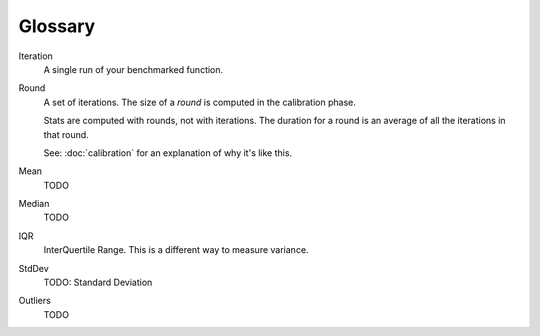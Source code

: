 Glossary
========

Iteration
    A single run of your benchmarked function.
Round
    A set of iterations. The size of a `round` is computed in the calibration phase.

    Stats are computed with rounds, not with iterations. The duration for a round is an average of all the iterations in that round.

    See: :doc:`calibration` for an explanation of why it's like this.
Mean
    TODO
Median
    TODO
IQR
    InterQuertile Range. This is a different way to measure variance.
StdDev
    TODO: Standard Deviation
Outliers
    TODO
